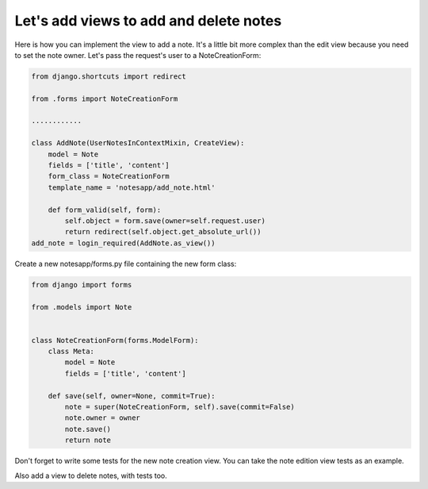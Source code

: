 Let's add views to add and delete notes
=======================================

Here is how you can implement the view to add a note. It's a little bit more complex than the edit view because you need to set the note owner.
Let's pass the request's user to a NoteCreationForm:

.. code-block:: python

    from django.shortcuts import redirect

    from .forms import NoteCreationForm

    ............

    class AddNote(UserNotesInContextMixin, CreateView):
        model = Note
        fields = ['title', 'content']
        form_class = NoteCreationForm
        template_name = 'notesapp/add_note.html'

        def form_valid(self, form):
            self.object = form.save(owner=self.request.user)
            return redirect(self.object.get_absolute_url())
    add_note = login_required(AddNote.as_view())

Create a new notesapp/forms.py file containing the new form class:

.. code-block:: python

    from django import forms

    from .models import Note


    class NoteCreationForm(forms.ModelForm):
        class Meta:
            model = Note
            fields = ['title', 'content']

        def save(self, owner=None, commit=True):
            note = super(NoteCreationForm, self).save(commit=False)
            note.owner = owner
            note.save()
            return note

Don't forget to write some tests for the new note creation view. You can take the note edition view tests as an example.

Also add a view to delete notes, with tests too.
